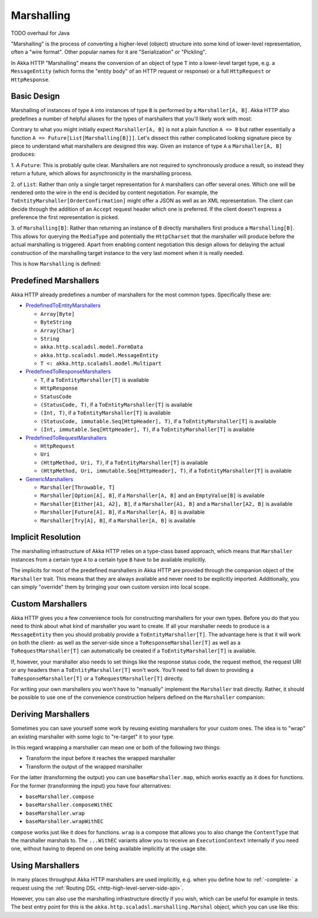 .. _http-marshalling-java:

Marshalling
===========
TODO overhaul for Java

"Marshalling" is the process of converting a higher-level (object) structure into some kind of lower-level
representation, often a "wire format". Other popular names for it are "Serialization" or "Pickling".

In Akka HTTP "Marshalling" means the conversion of an object of type ``T`` into a lower-level target type,
e.g. a ``MessageEntity`` (which forms the "entity body" of an HTTP request or response) or a full ``HttpRequest`` or
``HttpResponse``.


Basic Design
------------

Marshalling of instances of type ``A`` into instances of type ``B`` is performed by a ``Marshaller[A, B]``.
Akka HTTP also predefines a number of helpful aliases for the types of marshallers that you'll likely work with most:

.. includecode2:: /../../akka-http/src/main/scala/akka/http/scaladsl/marshalling/package.scala
   :snippet: marshaller-aliases

Contrary to what you might initially expect ``Marshaller[A, B]`` is not a plain function ``A => B`` but rather
essentially a function ``A => Future[List[Marshalling[B]]]``.
Let's dissect this rather complicated looking signature piece by piece to understand what marshallers are designed this
way.
Given an instance of type ``A`` a ``Marshaller[A, B]`` produces:

1. A ``Future``: This is probably quite clear. Marshallers are not required to synchronously produce a result, so instead
they return a future, which allows for asynchronicity in the marshalling process.

2. of ``List``: Rather than only a single target representation for ``A`` marshallers can offer several ones. Which
one will be rendered onto the wire in the end is decided by content negotiation.
For example, the ``ToEntityMarshaller[OrderConfirmation]`` might offer a JSON as well as an XML representation.
The client can decide through the addition of an ``Accept`` request header which one is preferred. If the client doesn't
express a preference the first representation is picked.

3. of ``Marshalling[B]``: Rather than returning an instance of ``B`` directly marshallers first produce a
``Marshalling[B]``. This allows for querying the ``MediaType`` and potentially the ``HttpCharset`` that the marshaller
will produce before the actual marshalling is triggered. Apart from enabling content negotiation this design allows for
delaying the actual construction of the marshalling target instance to the very last moment when it is really needed.

This is how ``Marshalling`` is defined:

.. includecode2:: /../../akka-http/src/main/scala/akka/http/scaladsl/marshalling/Marshaller.scala
   :snippet: marshalling


Predefined Marshallers
----------------------

Akka HTTP already predefines a number of marshallers for the most common types.
Specifically these are:

- PredefinedToEntityMarshallers_

  - ``Array[Byte]``
  - ``ByteString``
  - ``Array[Char]``
  - ``String``
  - ``akka.http.scaladsl.model.FormData``
  - ``akka.http.scaladsl.model.MessageEntity``
  - ``T <: akka.http.scaladsl.model.Multipart``

- PredefinedToResponseMarshallers_

  - ``T``, if a ``ToEntityMarshaller[T]`` is available
  - ``HttpResponse``
  - ``StatusCode``
  - ``(StatusCode, T)``, if a ``ToEntityMarshaller[T]`` is available
  - ``(Int, T)``, if a ``ToEntityMarshaller[T]`` is available
  - ``(StatusCode, immutable.Seq[HttpHeader], T)``, if a ``ToEntityMarshaller[T]`` is available
  - ``(Int, immutable.Seq[HttpHeader], T)``, if a ``ToEntityMarshaller[T]`` is available

- PredefinedToRequestMarshallers_

  - ``HttpRequest``
  - ``Uri``
  - ``(HttpMethod, Uri, T)``, if a ``ToEntityMarshaller[T]`` is available
  - ``(HttpMethod, Uri, immutable.Seq[HttpHeader], T)``, if a ``ToEntityMarshaller[T]`` is available

- GenericMarshallers_

  - ``Marshaller[Throwable, T]``
  - ``Marshaller[Option[A], B]``, if a ``Marshaller[A, B]`` and an ``EmptyValue[B]`` is available
  - ``Marshaller[Either[A1, A2], B]``, if a ``Marshaller[A1, B]`` and a ``Marshaller[A2, B]`` is available
  - ``Marshaller[Future[A], B]``, if a ``Marshaller[A, B]`` is available
  - ``Marshaller[Try[A], B]``, if a ``Marshaller[A, B]`` is available

.. _PredefinedToEntityMarshallers: @github@/akka-http/src/main/scala/akka/http/scaladsl/marshalling/PredefinedToEntityMarshallers.scala
.. _PredefinedToResponseMarshallers: @github@/akka-http/src/main/scala/akka/http/scaladsl/marshalling/PredefinedToResponseMarshallers.scala
.. _PredefinedToRequestMarshallers: @github@/akka-http/src/main/scala/akka/http/scaladsl/marshalling/PredefinedToRequestMarshallers.scala
.. _GenericMarshallers: @github@/akka-http/src/main/scala/akka/http/scaladsl/marshalling/GenericMarshallers.scala


Implicit Resolution
-------------------

The marshalling infrastructure of Akka HTTP relies on a type-class based approach, which means that ``Marshaller``
instances from a certain type ``A`` to a certain type ``B`` have to be available implicitly.

The implicits for most of the predefined marshallers in Akka HTTP are provided through the companion object of the
``Marshaller`` trait. This means that they are always available and never need to be explicitly imported.
Additionally, you can simply "override" them by bringing your own custom version into local scope.


Custom Marshallers
------------------

Akka HTTP gives you a few convenience tools for constructing marshallers for your own types.
Before you do that you need to think about what kind of marshaller you want to create.
If all your marshaller needs to produce is a ``MessageEntity`` then you should probably provide a
``ToEntityMarshaller[T]``. The advantage here is that it will work on both the client- as well as the server-side since
a ``ToResponseMarshaller[T]`` as well as a ``ToRequestMarshaller[T]`` can automatically be created if a
``ToEntityMarshaller[T]`` is available.

If, however, your marshaller also needs to set things like the response status code, the request method, the request URI
or any headers then a ``ToEntityMarshaller[T]`` won't work. You'll need to fall down to providing a
``ToResponseMarshaller[T]`` or a ``ToRequestMarshaller[T]`` directly.

For writing your own marshallers you won't have to "manually" implement the ``Marshaller`` trait directly.
Rather, it should be possible to use one of the convenience construction helpers defined on the ``Marshaller``
companion:

.. includecode2:: /../../akka-http/src/main/scala/akka/http/scaladsl/marshalling/Marshaller.scala
   :snippet: marshaller-creation


Deriving Marshallers
--------------------

Sometimes you can save yourself some work by reusing existing marshallers for your custom ones.
The idea is to "wrap" an existing marshaller with some logic to "re-target" it to your type.

In this regard wrapping a marshaller can mean one or both of the following two things:

- Transform the input before it reaches the wrapped marshaller
- Transform the output of the wrapped marshaller

For the latter (transforming the output) you can use ``baseMarshaller.map``, which works exactly as it does for functions.
For the former (transforming the input) you have four alternatives:

- ``baseMarshaller.compose``
- ``baseMarshaller.composeWithEC``
- ``baseMarshaller.wrap``
- ``baseMarshaller.wrapWithEC``

``compose`` works just like it does for functions.
``wrap`` is a compose that allows you to also change the ``ContentType`` that the marshaller marshals to.
The ``...WithEC`` variants allow you to receive an ``ExecutionContext`` internally if you need one, without having to
depend on one being available implicitly at the usage site.


Using Marshallers
-----------------

In many places throughput Akka HTTP marshallers are used implicitly, e.g. when you define how to :ref:`-complete-` a
request using the :ref:`Routing DSL <http-high-level-server-side-api>`.

However, you can also use the marshalling infrastructure directly if you wish, which can be useful for example in tests.
The best entry point for this is the ``akka.http.scaladsl.marshalling.Marshal`` object, which you can use like this:

.. TODO rewrite for Java
.. .. includecode2:: ../../code/docs/http/scaladsl/MarshalSpec.scala
   :snippet: use-marshal
